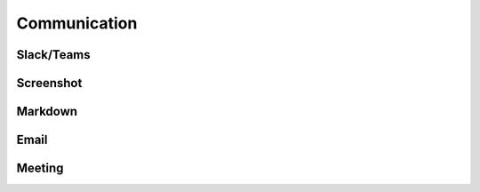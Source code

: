 =============
Communication
=============

Slack/Teams
===========

Screenshot
==========

Markdown
========

Email
=====

Meeting
=======
